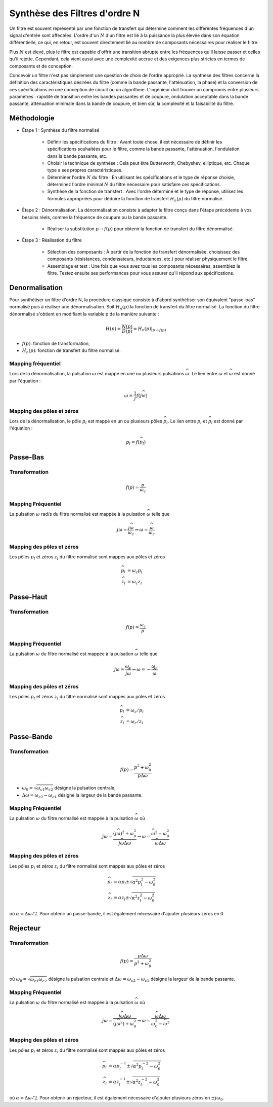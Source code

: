 Synthèse des Filtres d'ordre N
==============================

Un filtre est souvent représenté par une fonction de transfert qui détermine comment les différentes fréquences d'un signal d'entrée sont affectées. L'ordre d'un :math:`N` d'un filtre est lié à la puissance la plus élevée dans son équation différentielle, ce qui, en retour, est souvent directement lié au nombre de composants nécessaires pour réaliser le filtre.

Plus :math:`N` est élevé, plus le filtre est capable d'offrir une transition abrupte entre les fréquences qu'il laisse passer et celles qu'il rejette. Cependant, cela vient aussi avec une complexité accrue et des exigences plus strictes en termes de composants et de conception.

Concevoir un filtre n'est pas simplement une question de choix de l'ordre approprié. La synthèse des filtres concerne la définition des caractéristiques désirées du filtre (comme la bande passante, l'atténuation, la phase) et la conversion de ces spécifications en une conception de circuit ou un algorithme. L'ingénieur doit trouver un compromis entre plusieurs paramètres : rapidité de transition entre les bandes passantes et de coupure, ondulation acceptable dans la bande passante, atténuation minimale dans la bande de coupure, et bien sûr, la complexité et la faisabilité du filtre.

Méthodologie
------------

* Étape 1 : Synthèse du filtre normalisé

    - Définir les spécifications du filtre : Avant toute chose, il est nécessaire de définir les spécifications souhaitées pour le filtre, comme la bande passante, l'atténuation, l'ondulation dans la bande passante, etc.
    - Choisir la technique de synthèse : Cela peut être Butterworth, Chebyshev, elliptique, etc. Chaque type a ses propres caractéristiques.
    - Déterminer l'ordre :math:`N` du filtre : En utilisant les spécifications et le type de réponse choisie, déterminez l'ordre minimal :math:`N` du filtre nécessaire pour satisfaire ces spécifications.
    - Synthèse de la fonction de transfert : Avec l'ordre déterminé et le type de réponse, utilisez les formules appropriées pour déduire la fonction de transfert :math:`H_n(p)` du filtre normalisé.

* Étape 2 : Dénormalisation. La dénormalisation consiste à adapter le filtre conçu dans l'étape précédente à vos besoins réels, comme la fréquence de coupure ou la bande passante.

    - Réaliser la substitution :math:`p\to f(p)` pour obtenir la fonction de transfert du filtre dénormalisé.

* Étape 3 : Réalisation du filtre

    - Sélection des composants : À partir de la fonction de transfert dénormalisée, choisissez des composants (résistances, condensateurs, inductances, etc.) pour réaliser physiquement le filtre.

    - Assemblage et test : Une fois que vous avez tous les composants nécessaires, assemblez le filtre. Testez ensuite ses performances pour vous assurer qu'il répond aux spécifications.


Denormalisation
---------------

Pour synthétiser un filtre d'ordre N, la procédure classique consiste à d'abord synthétiser son équivalent "passe-bas" normalisé puis à réaliser une dénormalisation. Soit :math:`H_n(p)` la fonction de transfert du filtre normalisé. La fonction du filtre dénormalisé s'obtient en modifiant la variable p de la manière suivante :

.. math ::

    H(p) = \frac{N(p)}{D(p)}= \left.H_n(p)\right|_{p\to f(p)}

* :math:`f(p)`: fonction de transformation,
* :math:`H_n(p)`: fonction de transfert du filtre normalisé.


Mapping fréquentiel 
+++++++++++++++++++

Lors de la dénormalisation, la pulsation :math:`\omega` est mappé en une ou plusieurs pulsations :math:`\widehat{\omega}`. Le lien entre 
:math:`\omega` et :math:`\widehat{\omega}` est donné par l'équation : 

.. math ::

    \omega = \frac{1}{j}f(j\widehat{\omega})


Mapping des pôles et zéros  
++++++++++++++++++++++++++

Lors de la dénormalisation, le pôle :math:`p_l` est mappé en un ou plusieurs pôles :math:`\widehat{p}_l`. Le lien entre 
:math:`p_l` et :math:`\widehat{p}_l` est donné par l'équation : 

.. math ::

    p_l = f(\widehat{p}_l)


Passe-Bas 
---------

Transformation 
++++++++++++++

.. math ::

    f(p) = \frac{p}{\omega_c}


Mapping Fréquentiel 
+++++++++++++++++++

La pulsation :math:`\omega` rad/s du filtre normalisé est mappée à la pulsation :math:`\widehat{\omega}` telle que 

.. math :: 

    j\omega = \frac{j\widehat{\omega}}{\omega_c} \Rightarrow \omega=\frac{\widehat{\omega}}{\omega_c}

.. plot ::
    :context: close-figs
    :include-source: false

    import numpy as np 
    from scipy.signal import lti, cheby1
    import matplotlib.pyplot as plt

    num, den = cheby1(5,1,1, analog=True)
    num2, den2 = cheby1(5,1,2, analog=True)
    sys = lti(num,den)
    sys2 = lti(num2,den2)
    w = np.arange(-5,5,0.05)
    w,Hjw = sys.freqresp(w=w)
    w2,Hjw2 = sys2.freqresp(w=w)
    

    fig = plt.figure(figsize=(8, 6))
    ax0 = plt.subplot2grid((3, 3), (0, 0), colspan=1, rowspan=2)
    ax0.plot(np.abs(Hjw),w)
    ax0.axhline([1.2],c="r",linestyle="--")
    ax0.set_ylabel("w [rad/s]")
    ax0.set_xlabel("Module")
    ax0.grid()
    ax0.set_xlim([0,1])
    ax0.set_ylim([w[0],w[-1]])
    ax0.set_title("Filtre Normalisé")
    ax0.invert_xaxis()

    ax1 = plt.subplot2grid((3, 3), (0, 1), colspan=2, rowspan=2)
    ax1.plot(w, w/2)
    ax1.set_xlabel("$\widehat{w}$ [rad/s]")
    ax1.set_ylabel("$w$ [rad/s]")
    ax1.axhline([1.2],c="r",linestyle="--")
    ax1.axvline([1.2*2],c="r",linestyle="--")
    ax1.set_xlim([w[0],w[-1]])
    ax1.set_ylim([w[0],w[-1]])
    ax1.grid()

    ax2 = plt.subplot2grid((3, 3), (2, 1), colspan=2, rowspan=1)
    ax2.plot(w2, np.abs(Hjw2))
    ax2.set_xlabel("$\widehat{w}$ [rad/s]")
    ax2.set_ylabel("Module")
    ax2.set_title("Filtre Dénormalisé")
    ax2.set_ylim([0,1])
    ax2.set_xlim([w[0],w[-1]])
    ax2.axvline([1.2*2],c="r",linestyle="--")
    ax2.grid()
    fig.tight_layout()

Mapping des pôles et zéros  
++++++++++++++++++++++++++

Les pôles :math:`p_l` et zéros :math:`z_l` du filtre normalisé sont mappés aux pôles et zéros

.. math::     

    \widehat{p}_l&=\omega_c p_l\\
    \widehat{z}_l&=\omega_c z_l

.. plot ::
    :context: close-figs
    :include-source: false

    import numpy as np 
    from scipy.signal import lti, cheby1
    import matplotlib.pyplot as plt

    z,p,k = cheby1(5,3,1, analog=True,output='zpk')
    z2,p2,k2 = cheby1(5,3,2, analog=True,output='zpk')

    fig, axs = plt.subplots(1, 2,figsize=(10,4))
    axs[0].plot(np.real(p),np.imag(p),'x')
    axs[0].plot(np.real(z),np.imag(z),'o')
    axs[0].set_xlabel("Re (.)")
    axs[0].set_ylabel("Im (.)")
    axs[0].axis("equal")
    axs[0].grid()
    axs[0].set_title("Filtre Normalisé")
    axs[1].plot(np.real(p2),np.imag(p2),'x')
    axs[1].plot(np.real(z2),np.imag(z2),'o')
    axs[1].set_xlabel("Re (.)")
    axs[1].set_ylabel("Im (.)")
    axs[1].axis("equal")
    axs[1].grid()
    axs[1].set_title("Filtre Dénormalisé")
    fig.tight_layout()



Passe-Haut 
----------

Transformation 
++++++++++++++

.. math ::

    f(p) = \frac{\omega_c}{p}

Mapping Fréquentiel 
+++++++++++++++++++

La pulsation :math:`\omega` du filtre normalisé est mappée à la pulsation :math:`\widehat{\omega}` telle que 

.. math :: 

    j\omega = \frac{\omega_c}{j\widehat{\omega}} \Rightarrow \omega =-\frac{\omega_c}{\widehat{\omega}}


.. plot ::
    :context: close-figs
    :include-source: false

    import numpy as np 
    from scipy.signal import lti, cheby1
    import matplotlib.pyplot as plt

    num, den = cheby1(5,1,1, analog=True)
    num2, den2 = cheby1(5,1,2, btype="highpass", analog=True)
    sys = lti(num,den)
    sys2 = lti(num2,den2)
    w = np.arange(-5,5,0.05)
    wp = np.arange(-5,-0.05,0.05)
    wm = np.arange(0.05,5,0.05)
    w,Hjw = sys.freqresp(w=w)
    w2,Hjw2 = sys2.freqresp(w=w)
    

    fig = plt.figure(figsize=(8, 6))
    ax0 = plt.subplot2grid((3, 3), (0, 0), colspan=1, rowspan=2)
    ax0.plot(np.abs(Hjw),w)
    ax0.axhline([1.2],c="r",linestyle="--")
    ax0.set_ylabel("w [rad/s]")
    ax0.set_xlabel("Module")
    ax0.grid()
    ax0.set_xlim([0,1])
    ax0.set_ylim([w[0],w[-1]])
    ax0.set_title("Filtre Normalisé")
    ax0.invert_xaxis()

    ax1 = plt.subplot2grid((3, 3), (0, 1), colspan=2, rowspan=2)
    ax1.plot(wm, -2/wm, "C0")
    ax1.plot(wp, -2/wp, "C0")
    ax1.set_xlabel("$\widehat{w}$ [rad/s]")
    ax1.set_ylabel("$w$ [rad/s]")
    ax1.axhline([1.2],c="r",linestyle="--")
    ax1.axvline([-2/1.2],c="r",linestyle="--")
    ax1.set_xlim([w[0],w[-1]])
    ax1.set_ylim([w[0],w[-1]])
    ax1.grid()

    ax2 = plt.subplot2grid((3, 3), (2, 1), colspan=2, rowspan=1)
    ax2.plot(w2, np.abs(Hjw2))
    ax2.set_xlabel("$\widehat{w}$ [rad/s]")
    ax2.set_ylabel("Module")
    ax2.set_title("Filtre Dénormalisé")
    ax2.set_ylim([0,1])
    ax2.set_xlim([w[0],w[-1]])
    ax2.axvline([-2/1.2],c="r",linestyle="--")
    ax2.grid()
    fig.tight_layout()

Mapping des pôles et zéros  
++++++++++++++++++++++++++

Les pôles :math:`p_l` et zéros :math:`z_l` du filtre normalisé sont mappés aux pôles et zéros

.. math::     

    \widehat{p}_l&=\omega_c /p_l\\
    \widehat{z}_l&=\omega_c /z_l

.. plot ::
    :context: close-figs
    :include-source: false

    import numpy as np 
    from scipy.signal import lti, cheby1
    import matplotlib.pyplot as plt

    z,p,k = cheby1(5,3,1, analog=True,output='zpk')
    z2,p2,k2 = cheby1(5,3,2, btype="highpass", analog=True,output='zpk')

    fig, axs = plt.subplots(1, 2,figsize=(10,4))
    axs[0].plot(np.real(p),np.imag(p),'x')
    axs[0].plot(np.real(z),np.imag(z),'o')
    axs[0].set_xlabel("Re (.)")
    axs[0].set_ylabel("Im (.)")
    axs[0].axis("equal")
    axs[0].grid()
    axs[0].set_title("Filtre Normalisé")
    axs[1].plot(np.real(p2),np.imag(p2),'x')
    axs[1].plot(np.real(z2),np.imag(z2),'o')
    axs[1].set_xlabel("Re (.)")
    axs[1].set_ylabel("Im (.)")
    axs[1].axis("equal")
    axs[1].grid()
    axs[1].set_title("Filtre Dénormalisé")
    fig.tight_layout()


Passe-Bande 
-----------

Transformation 
++++++++++++++

.. math ::

    f(p) = \frac{p^2+\omega_0^2}{p\Delta \omega}

* :math:`\omega_0=\sqrt{\omega_{c1}\omega_{c2}}` désigne la pulsation centrale,
* :math:`\Delta \omega=\omega_{c2}-\omega_{c1}` désigne la largeur de la bande passante.


Mapping Fréquentiel 
+++++++++++++++++++

La pulsation :math:`\omega` du filtre normalisé est mappée à la pulsation :math:`\widehat{\omega}` où 

.. math :: 

    j\omega = \frac{(j\widehat{\omega})^2+\omega_0^2}{j\widehat{\omega}\Delta \omega} \Rightarrow \omega = \frac{\widehat{\omega}^2-\omega_0^2}{\widehat{\omega}\Delta \omega}

.. plot ::
    :context: close-figs
    :include-source: false

    import numpy as np 
    from scipy.signal import lti, cheby1
    import matplotlib.pyplot as plt

    num, den = cheby1(5,1,1, analog=True)
    num2, den2 = cheby1(5,1,[2,4], btype="bandpass", analog=True)
    sys = lti(num,den)
    sys2 = lti(num2,den2)
    w = np.arange(-5,5,0.05)
    wp = np.arange(-5,-0.05,0.05)
    wm = np.arange(0.05,5,0.05)
    w,Hjw = sys.freqresp(w=w)
    w2,Hjw2 = sys2.freqresp(w=w)
    w0 = np.sqrt(2*4)
    B = 4-2
    w_hat = np.roots([1, -1.2*B, -w0**2]) 

    fig = plt.figure(figsize=(8, 6))
    ax0 = plt.subplot2grid((3, 3), (0, 0), colspan=1, rowspan=2)
    ax0.plot(np.abs(Hjw),w)
    ax0.axhline([1.2],c="r",linestyle="--")
    ax0.set_ylabel("w [rad/s]")
    ax0.set_xlabel("Module")
    ax0.grid()
    ax0.set_xlim([0,1])
    ax0.set_ylim([w[0],w[-1]])
    ax0.set_title("Filtre Normalisé")
    ax0.invert_xaxis()

    
    ax1 = plt.subplot2grid((3, 3), (0, 1), colspan=2, rowspan=2)
    ax1.plot(wm, (wm**2-w0**2)/(wm*B),"C0")
    ax1.plot(wp, (wp**2-w0**2)/(wp*B),"C0")
    ax1.set_xlabel("$\widehat{w}$ [rad/s]")
    ax1.set_ylabel("$w$ [rad/s]")
    ax1.axhline([1.2],c="r",linestyle="--")
    ax1.axvline([w_hat[0]],c="r",linestyle="--")
    ax1.axvline([w_hat[1]],c="r",linestyle="--")
    ax1.set_xlim([w[0],w[-1]])
    ax1.set_ylim([w[0],w[-1]])
    ax1.grid()

    ax2 = plt.subplot2grid((3, 3), (2, 1), colspan=2, rowspan=1)
    ax2.plot(w2, np.abs(Hjw2))
    ax2.set_xlabel("$\widehat{w}$ [rad/s]")
    ax2.set_ylabel("Module")
    ax2.set_title("Filtre Dénormalisé")
    ax2.set_ylim([0,1])
    ax2.set_xlim([w[0],w[-1]])
    ax2.axvline([w_hat[0]],c="r",linestyle="--")
    ax2.axvline([w_hat[1]],c="r",linestyle="--")
    ax2.grid()
    fig.tight_layout()

Mapping des pôles et zéros  
++++++++++++++++++++++++++

Les pôles :math:`p_l` et zéros :math:`z_l` du filtre normalisé sont mappés aux pôles et zéros

.. math::     

    \widehat{p}_l&=\alpha p_l \pm \sqrt{\alpha^2p_l^2-\omega_0^2}\\
    \widehat{z}_l&=\alpha z_l \pm \sqrt{\alpha^2z_l^2-\omega_0^2}

où :math:`\alpha=\Delta \omega/2`. Pour obtenir un passe-bande, il est également nécessaire d'ajouter plusieurs zéros en 0.

.. plot ::
    :context: close-figs
    :include-source: false

    import numpy as np 
    from scipy.signal import lti, cheby1
    import matplotlib.pyplot as plt

    z,p,k  = cheby1(5,3,1, analog=True,output='zpk')
    z2,p2,k2 = cheby1(5,3,[2,4], btype="bandpass", analog=True,output='zpk')

    fig, axs = plt.subplots(1, 2,figsize=(10,4))
    axs[0].plot(np.real(p),np.imag(p),'x')
    axs[0].plot(np.real(z),np.imag(z),'o')
    axs[0].set_xlabel("Re (.)")
    axs[0].set_ylabel("Im (.)")
    axs[0].axis("equal")
    axs[0].grid()
    axs[0].set_title("Filtre Normalisé")
    axs[1].plot(np.real(p2),np.imag(p2),'x')
    axs[1].plot(np.real(z2),np.imag(z2),'o')
    axs[1].set_xlabel("Re (.)")
    axs[1].set_ylabel("Im (.)")
    axs[1].axis("equal")
    axs[1].grid()
    axs[1].set_title("Filtre Dénormalisé")
    fig.tight_layout()


Rejecteur 
---------

Transformation 
++++++++++++++

.. math ::

    f(p) = \frac{p\Delta \omega}{p^2+\omega_0^2}

où :math:`\omega_0=\sqrt{\omega_{c1}\omega_{c2}}` désigne la pulsation centrale et :math:`\Delta \omega=\omega_{c2}-\omega_{c1}` désigne la largeur de la bande passante.

Mapping Fréquentiel 
+++++++++++++++++++

La pulsation :math:`\omega` du filtre normalisé est mappée à la pulsation :math:`\widehat{\omega}` où 

.. math :: 

    j\omega = \frac{j\widehat{\omega}\Delta \omega}{(j\widehat{\omega}^2)+\omega_0^2}  \Rightarrow \omega = \frac{\widehat{\omega}\Delta \omega}{\omega_0^2-\widehat{\omega}^2}  

.. plot ::
    :context: close-figs
    :include-source: false

    import numpy as np 
    from scipy.signal import lti, cheby1
    import matplotlib.pyplot as plt

    num, den = cheby1(5,1,1, analog=True)
    num2, den2 = cheby1(5,1,[2,4], btype="bandstop", analog=True)
    sys = lti(num,den)
    sys2 = lti(num2,den2)
    w = np.arange(-5,5,0.05)
    w0 = np.sqrt(2*4)
    w_0 = np.arange(-5,-w0-0.05,0.05)
    w_1 = np.arange(-w0+0.05,w0-0.05,0.05)
    w_2 = np.arange(w0+0.05, 5,0.05)
    w,Hjw = sys.freqresp(w=w)
    w2,Hjw2 = sys2.freqresp(w=w)
    
    B = 4-2
    w_hat = np.roots([1.2, B, -1.2*w0**2]) 

    fig = plt.figure(figsize=(8, 6))
    ax0 = plt.subplot2grid((3, 3), (0, 0), colspan=1, rowspan=2)
    ax0.plot(np.abs(Hjw),w)
    ax0.axhline([1.2],c="r",linestyle="--")
    ax0.set_ylabel("w [rad/s]")
    ax0.set_xlabel("Module")
    ax0.grid()
    ax0.set_xlim([0,1])
    ax0.set_ylim([w[0],w[-1]])
    ax0.set_title("Filtre Normalisé")
    ax0.invert_xaxis()

    ax1 = plt.subplot2grid((3, 3), (0, 1), colspan=2, rowspan=2)
    ax1.plot(w_0, (w_0*B)/(-w_0**2+w0**2),"C0")
    ax1.plot(w_1, (w_1*B)/(-w_1**2+w0**2),"C0")
    ax1.plot(w_2, (w_2*B)/(-w_2**2+w0**2),"C0")
    ax1.set_xlabel("$\widehat{w}$ [rad/s]")
    ax1.set_ylabel("$w$ [rad/s]")
    ax1.axhline([1.2],c="r",linestyle="--")
    ax1.axvline([w_hat[0]],c="r",linestyle="--")
    ax1.axvline([w_hat[1]],c="r",linestyle="--")
    ax1.set_xlim([w[0],w[-1]])
    ax1.set_ylim([w[0],w[-1]])
    ax1.grid()

    ax2 = plt.subplot2grid((3, 3), (2, 1), colspan=2, rowspan=1)
    ax2.plot(w2, np.abs(Hjw2))
    ax2.set_xlabel("$\widehat{w}$ [rad/s]")
    ax2.set_ylabel("Module")
    ax2.set_title("Filtre Dénormalisé")
    ax2.set_ylim([0,1])
    ax2.set_xlim([w[0],w[-1]])
    ax2.axvline([w_hat[0]],c="r",linestyle="--")
    ax2.axvline([w_hat[1]],c="r",linestyle="--")
    ax2.grid()
    fig.tight_layout()

Mapping des pôles et zéros  
++++++++++++++++++++++++++

Les pôles :math:`p_l` et zéros :math:`z_l` du filtre normalisé sont mappés aux pôles et zéros

.. math::     

    \widehat{p}_l&=\alpha p_l^{-1} \pm \sqrt{\alpha^2p_l^{-2}-\omega_0^2}\\
    \widehat{z}_l&=\alpha z_l^{-1} \pm \sqrt{\alpha^2z_l^{-2}-\omega_0^2}

où :math:`\alpha=\Delta \omega/2`. Pour obtenir un rejecteur, il est également nécessaire d'ajouter plusieurs zéros en :math:`\pm j\omega_0`.

.. plot ::
    :context: close-figs
    :include-source: false

    import numpy as np 
    from scipy.signal import lti, cheby1
    import matplotlib.pyplot as plt

    z,p,k = cheby1(5,3,1, analog=True,output='zpk')
    z2,p2,k2 = cheby1(5,3,[2,4], btype="bandstop", analog=True,output='zpk')

    fig, axs = plt.subplots(1, 2,figsize=(10,4))
    axs[0].plot(np.real(p), np.imag(p),'x')
    axs[0].plot(np.real(z), np.imag(z),'o')
    axs[0].set_xlabel("Re (.)")
    axs[0].set_ylabel("Im (.)")
    axs[0].axis("equal")
    axs[0].grid()
    axs[0].set_title("Filtre Normalisé")
    axs[1].plot(np.real(p2),np.imag(p2),'x')
    axs[1].plot(np.real(z2),np.imag(z2),'o')
    axs[1].set_xlabel("Re (.)")
    axs[1].set_ylabel("Im (.)")
    axs[1].axis("equal")
    axs[1].grid()
    axs[1].set_title("Filtre Dénormalisé")
    fig.tight_layout()
